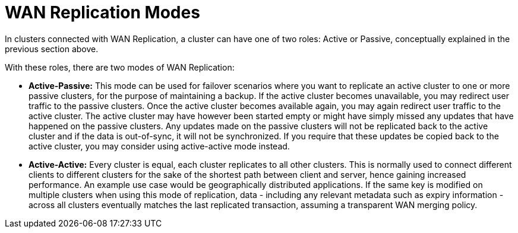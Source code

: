 = WAN Replication Modes
:page-enterprise: true

In clusters connected with WAN Replication, a cluster can have one of two roles:
Active or Passive, conceptually explained in the previous section above.

With these roles, there are two modes of WAN Replication:

* [[active-passive]]**Active-Passive:** This mode can be used for failover scenarios where you want to replicate an active
cluster to one or more passive clusters, for the purpose of maintaining a backup.
If the active cluster becomes unavailable, you may redirect user traffic to the passive clusters. Once the active
cluster becomes available again, you may again redirect user traffic to the active cluster. The active cluster may have
however been started empty or might have simply missed any updates that have happened on the passive clusters.
Any updates made on the passive clusters will not be replicated back to the active cluster and if the data is out-of-sync,
it will not be synchronized. If you require that these updates be copied back to the active cluster, you may consider
using active-active mode instead.

* [[active-active]]**Active-Active:** Every cluster is equal, each cluster replicates to all other clusters.
This is normally used to connect different clients to different clusters for the sake of
the shortest path between client and server, hence gaining increased performance. An example use case would be geographically
distributed applications. If the same key is modified on multiple clusters when using this mode of replication, data -
including any relevant metadata such as expiry information - across all clusters eventually matches the last replicated transaction,
assuming a transparent WAN merging policy.

